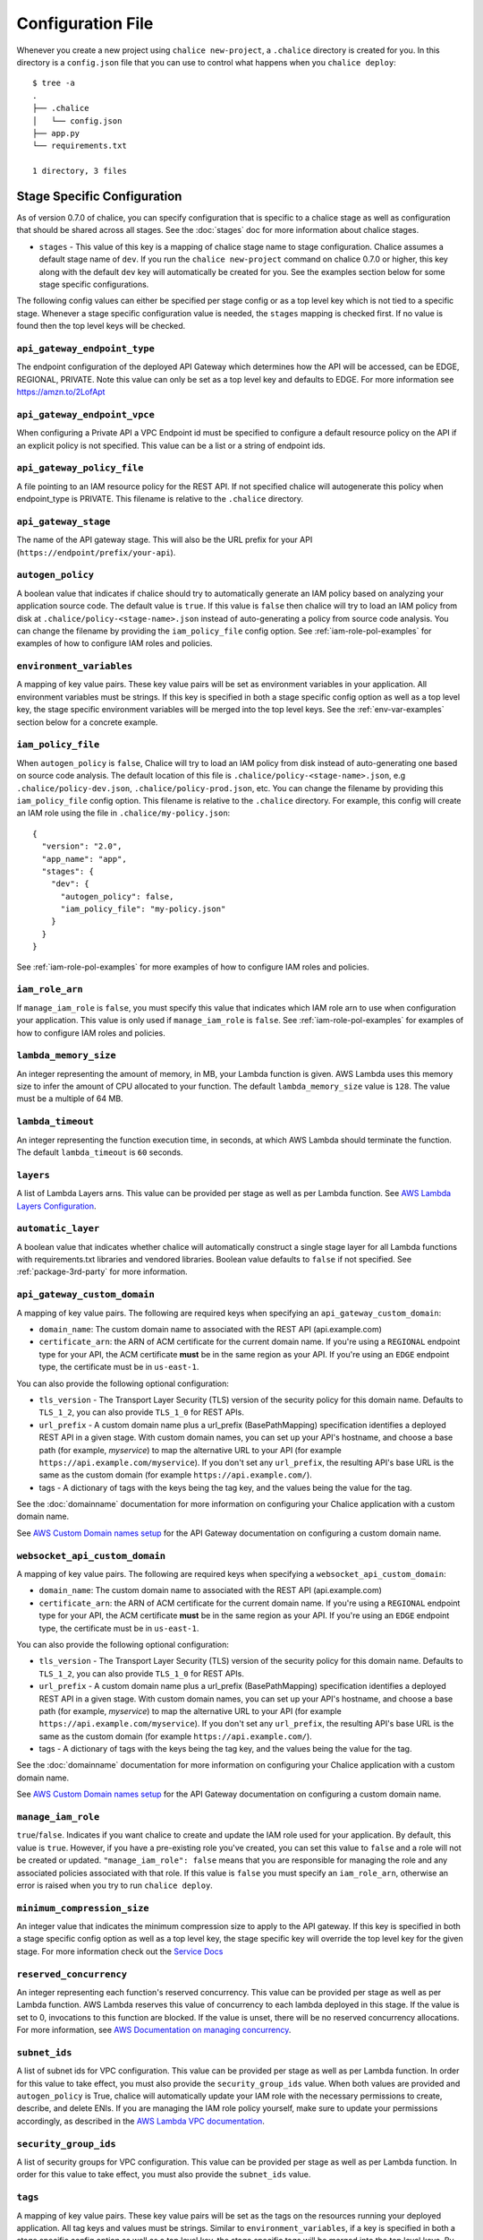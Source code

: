 Configuration File
==================

Whenever you create a new project using
``chalice new-project``, a ``.chalice`` directory is created
for you.  In this directory is a ``config.json`` file that
you can use to control what happens when you ``chalice deploy``::


    $ tree -a
    .
    ├── .chalice
    │   └── config.json
    ├── app.py
    └── requirements.txt

    1 directory, 3 files


.. _stage-config:

Stage Specific Configuration
----------------------------

As of version 0.7.0 of chalice, you can specify configuration
that is specific to a chalice stage as well as configuration that should
be shared across all stages.  See the :doc:`stages` doc for more
information about chalice stages.

* ``stages`` - This value of this key is a mapping of chalice stage
  name to stage configuration.  Chalice assumes a default stage name
  of ``dev``.  If you run the ``chalice new-project`` command on
  chalice 0.7.0 or higher, this key along with the default ``dev``
  key will automatically be created for you.  See the examples
  section below for some stage specific configurations.

The following config values can either be specified per stage config
or as a top level key which is not tied to a specific stage.  Whenever
a stage specific configuration value is needed, the ``stages`` mapping
is checked first.  If no value is found then the top level keys will
be checked.


``api_gateway_endpoint_type``
~~~~~~~~~~~~~~~~~~~~~~~~~~~~~

The endpoint configuration of the deployed API Gateway which determines how the
API will be accessed, can be EDGE, REGIONAL, PRIVATE. Note this value can only
be set as a top level key and defaults to EDGE. For more information see
https://amzn.to/2LofApt


``api_gateway_endpoint_vpce``
~~~~~~~~~~~~~~~~~~~~~~~~~~~~~

When configuring a Private API a VPC Endpoint id must be specified to configure
a default resource policy on the API if an explicit policy is not specified.
This value can be a list or a string of endpoint ids.


``api_gateway_policy_file``
~~~~~~~~~~~~~~~~~~~~~~~~~~~

A file pointing to an IAM resource policy for the REST API. If not specified
chalice will autogenerate this policy when endpoint_type is PRIVATE. This
filename is relative to the ``.chalice`` directory.


``api_gateway_stage``
~~~~~~~~~~~~~~~~~~~~~

The name of the API gateway stage.  This will also be the URL prefix for your
API (``https://endpoint/prefix/your-api``).


``autogen_policy``
~~~~~~~~~~~~~~~~~~

A boolean value that indicates if chalice should try to automatically generate
an IAM policy based on analyzing your application source code.  The default
value is ``true``.  If this value is ``false`` then chalice will try to load an
IAM policy from disk at ``.chalice/policy-<stage-name>.json`` instead of
auto-generating a policy from source code analysis. You can change the filename
by providing the ``iam_policy_file`` config option.
See :ref:`iam-role-pol-examples` for examples of how to configure IAM roles
and policies.


``environment_variables``
~~~~~~~~~~~~~~~~~~~~~~~~~

A mapping of key value pairs.  These key value pairs will be set as environment
variables in your application.  All environment variables must be strings.  If
this key is specified in both a stage specific config option as well as a top
level key, the stage specific environment variables will be merged into the top
level keys.  See the :ref:`env-var-examples` section below for a concrete
example.


``iam_policy_file``
~~~~~~~~~~~~~~~~~~~

When ``autogen_policy`` is ``false``, Chalice will try to load an IAM policy
from disk instead of auto-generating one based on source code analysis.  The
default location of this file is ``.chalice/policy-<stage-name>.json``, e.g
``.chalice/policy-dev.json``, ``.chalice/policy-prod.json``, etc.  You can
change the filename by providing this ``iam_policy_file`` config option.  This
filename is relative to the ``.chalice`` directory.  For example, this config
will create an IAM role using the file in ``.chalice/my-policy.json``::

  {
    "version": "2.0",
    "app_name": "app",
    "stages": {
      "dev": {
        "autogen_policy": false,
        "iam_policy_file": "my-policy.json"
      }
    }
  }


See :ref:`iam-role-pol-examples` for more examples of how to configure IAM
roles and policies.


``iam_role_arn``
~~~~~~~~~~~~~~~~

If ``manage_iam_role`` is ``false``, you must specify this value that indicates
which IAM role arn to use when configuration your application.  This value is
only used if ``manage_iam_role`` is ``false``.
See :ref:`iam-role-pol-examples` for examples of how to configure IAM roles
and policies.


``lambda_memory_size``
~~~~~~~~~~~~~~~~~~~~~~

An integer representing the amount of memory, in MB, your Lambda function is
given. AWS Lambda uses this memory size to infer the amount of CPU allocated to
your function. The default ``lambda_memory_size`` value is ``128``. The value
must be a multiple of 64 MB.


``lambda_timeout``
~~~~~~~~~~~~~~~~~~

An integer representing the function execution time, in seconds, at which AWS
Lambda should terminate the function. The default ``lambda_timeout`` is ``60``
seconds.


``layers``
~~~~~~~~~~

A list of Lambda Layers arns. This value can be provided per stage as well as
per Lambda function. See `AWS Lambda Layers Configuration`_.



.. _automatic-layer-option:

``automatic_layer``
~~~~~~~~~~~~~~~~~~~~

A boolean value that indicates whether chalice will automatically construct a
single stage layer for all Lambda functions with requirements.txt libraries and
vendored libraries.  Boolean value defaults to ``false`` if not specified.  See
:ref:`package-3rd-party` for more information.


.. _custom-domain-config-options:

``api_gateway_custom_domain``
~~~~~~~~~~~~~~~~~~~~~~~~~~~~~

A mapping of key value pairs. The following are required keys when
specifying an ``api_gateway_custom_domain``:

- ``domain_name``: The custom domain name to associated with the REST API
  (api.example.com)
- ``certificate_arn``: the ARN of ACM certificate for the current domain name.
  If you're using a ``REGIONAL`` endpoint type for your API, the ACM
  certificate **must** be in the same region as your API.  If you're using an
  ``EDGE`` endpoint type, the certificate must be in ``us-east-1``.

You can also provide the following optional configuration:

- ``tls_version`` - The Transport Layer Security (TLS) version of the security
  policy for this domain name.  Defaults to ``TLS_1_2``, you can also provide
  ``TLS_1_0`` for REST APIs.
- ``url_prefix`` - A custom domain name plus a url_prefix (BasePathMapping)
  specification identifies a deployed REST API in a given stage. With custom
  domain names, you can set up your API's hostname, and choose a base path (for
  example, `myservice`) to map the alternative URL to your API (for example
  ``https://api.example.com/myservice``).  If you don't set any ``url_prefix``,
  the resulting API's base URL is the same as the custom domain (for example
  ``https://api.example.com/``).
- tags - A dictionary of tags with the keys being the tag key, and the values
  being the value for the tag.

See the :doc:`domainname` documentation for more information on configuring
your Chalice application with a custom domain name.

See `AWS Custom Domain names setup`_ for the API Gateway documentation on
configuring a custom domain name.

.. _custom-domain-ws-config-options:

``websocket_api_custom_domain``
~~~~~~~~~~~~~~~~~~~~~~~~~~~~~~~

A mapping of key value pairs. The following are required keys when
specifying a ``websocket_api_custom_domain``:

- ``domain_name``: The custom domain name to associated with the REST API
  (api.example.com)
- ``certificate_arn``: the ARN of ACM certificate for the current domain name.
  If you're using a ``REGIONAL`` endpoint type for your API, the ACM
  certificate **must** be in the same region as your API.  If you're using an
  ``EDGE`` endpoint type, the certificate must be in ``us-east-1``.

You can also provide the following optional configuration:

- ``tls_version`` - The Transport Layer Security (TLS) version of the security
  policy for this domain name.  Defaults to ``TLS_1_2``, you can also provide
  ``TLS_1_0`` for REST APIs.
- ``url_prefix`` - A custom domain name plus a url_prefix (BasePathMapping)
  specification identifies a deployed REST API in a given stage. With custom
  domain names, you can set up your API's hostname, and choose a base path (for
  example, `myservice`) to map the alternative URL to your API (for example
  ``https://api.example.com/myservice``).  If you don't set any ``url_prefix``,
  the resulting API's base URL is the same as the custom domain (for example
  ``https://api.example.com/``).
- tags - A dictionary of tags with the keys being the tag key, and the values
  being the value for the tag.

See the :doc:`domainname` documentation for more information on configuring
your Chalice application with a custom domain name.

See `AWS Custom Domain names setup`_ for the API Gateway documentation on
configuring a custom domain name.

``manage_iam_role``
~~~~~~~~~~~~~~~~~~~

``true``/``false``.  Indicates if you want chalice to create and update the IAM
role used for your application.  By default, this value is ``true``.  However,
if you have a pre-existing role you've created, you can set this value to
``false`` and a role will not be created or updated.  ``"manage_iam_role":
false`` means that you are responsible for managing the role and any associated
policies associated with that role.  If this value is ``false`` you must
specify an ``iam_role_arn``, otherwise an error is raised when you try to run
``chalice deploy``.


``minimum_compression_size``
~~~~~~~~~~~~~~~~~~~~~~~~~~~~

An integer value that indicates the minimum compression size to apply to the
API gateway. If this key is specified in both a stage specific config option as
well as a top level key, the stage specific key will override the top level key
for the given stage. For more information check out the `Service Docs
<https://docs.aws.amazon.com/apigateway/latest/developerguide/api-gateway-gzip-compression-decompression.html>`__


``reserved_concurrency``
~~~~~~~~~~~~~~~~~~~~~~~~

An integer representing each function's reserved concurrency.  This value can
be provided per stage as well as per Lambda function. AWS Lambda reserves this
value of concurrency to each lambda deployed in this stage. If the value is set
to 0, invocations to this function are blocked. If the value is unset, there
will be no reserved concurrency allocations. For more information, see `AWS
Documentation on managing concurrency`_.


``subnet_ids``
~~~~~~~~~~~~~~

A list of subnet ids for VPC configuration.  This value can be provided per
stage as well as per Lambda function.  In order for this value to take effect,
you must also provide the ``security_group_ids`` value.  When both values are
provided and ``autogen_policy`` is True, chalice will automatically update your
IAM role with the necessary permissions to create, describe, and delete ENIs.
If you are managing the IAM role policy yourself, make sure to update your
permissions accordingly, as described in the `AWS Lambda VPC documentation`_.


``security_group_ids``
~~~~~~~~~~~~~~~~~~~~~~

A list of security groups for VPC configuration.  This value can be provided
per stage as well as per Lambda function.  In order for this value to take
effect, you must also provide the ``subnet_ids`` value.


``tags``
~~~~~~~~

A mapping of key value pairs. These key value pairs will be set as the tags on
the resources running your deployed application. All tag keys and values must
be strings. Similar to ``environment_variables``, if a key is specified in both
a stage specific config option as well as a top level key, the stage specific
tags will be merged into the top level keys. By default, all chalice deployed
resources are tagged with the key ``'aws-chalice'`` whose value is
``'version={chalice-version}:stage={stage-name}:app={app-name}'``.  Currently
only the following chalice deployed resources are tagged: Lambda functions.

``xray``
~~~~~~~~

A boolean that turns on AWS XRay's Active tracing configuration.
This will turn on XRay for both Lambda functions and API Gateway stages.


``log_retention_in_days``
~~~~~~~~

An integer value that indicates the retention time to be applied to lambda
function log groups. Only certain values are valid, see the `AWS CloudWatch
Logs docs
<https://docs.aws.amazon.com/AmazonCloudWatchLogs/latest/APIReference/API_PutRetentionPolicy.html#API_PutRetentionPolicy_RequestParameters>`__


.. _lambda-config:

Lambda Specific Configuration
-----------------------------

In addition to a chalice stage, there are also some configuration values
that can be specified per Lambda function.  A chalice app can have many
stages, and a stage can have many Lambda functions.

You have the option to specify configuration for a lambda function across
all your stages, or for a lambda function in a specific stage.

To configure per lambda configuration for a specific stage, you add a
``lambda_functions`` key in your stage configuration::

  {
    "version": "2.0",
    "app_name": "app",
    "stages": {
      "dev": {
        "lambda_functions": {
          "foo": {
            "lambda_timeout": 120
          }
        }
      }
    }
  }

To specify per lambda configuration across all stages, you add
a top level ``lambda_functions`` key::

  {
    "version": "2.0",
    "app_name": "app",
    "lambda_functions": {
      "foo": {
        "lambda_timeout": 120
      }
    }
  }


Each key in the ``lambda_functions`` dictionary is the name of a Lambda
function in your app.  The value is a dictionary of configuration that
will be applied to that function.  These are the configuration options
that can be applied per function:

* ``autogen_policy``
* ``environment_variables``
* ``iam_policy_file``
* ``iam_role_arn``
* ``lambda_memory_size``
* ``lambda_timeout``
* ``layers``
* ``manage_iam_role``
* ``reserved_concurrency``
* ``security_group_ids``
* ``subnet_ids``
* ``tags``


See the :ref:`stage-config` section above for a description
of these config options.

In general, the name of your lambda function will correspond to
the name of the function in your app.  For example:

.. code-block:: python

    @app.lambda_function()
    def foo(event, context):
        pass

To specify configuration for this function, you would use the
key of ``foo`` in the ``lambda_functions`` configuration.

There is one exception to this, which is any python function
decorated with the ``@app.route()`` decorator.  Chalice uses
a single Lambda function for all requests from API gateway,
and this name is ``api_handler``.  So if you have an app
like this:

.. code-block:: python

    @app.route('/')
    def index(): pass

    @app.route('/foo/bar')
    def other_handler(): pass

Then to specify configuration values for the underlying
lambda function, which ``index()`` and ``other_handler()`` share,
you would specify:

.. code-block:: json

   {
      "lambda_functions": {
        "api_handler": {
          "subnet_ids": ["sn-1", "sn-2"],
          "security_group_ids": ["sg-10", "sg-11"],
          "layers": ["layer-arn-1", "layer-arn-2"],
        }
      }
    }


Examples
--------

Below are examples that show how you can configure your chalice app.

Custom Domain Name
~~~~~~~~~~~~~~~~~~

Here's an example for configuring Custom domain name for
dev stage for REST API::

  {
    "version": "2.0",
    "app_name": "app",
    "stages": {
      "dev": {
        "autogen_policy": true,
        "api_gateway_stage": "dev"
        "api_gateway_custom_domain": {
          "domain_name": "api.example.com",
          "security_policy": "TLS 1.2|TLS 1.0",
          "certificate_arn": "arn:aws:acm:example.com",
          "url_prefixes": ["foo", "bar"],
          "tags": {
            "key": "tag1",
            "key1": "tag2"
          }
        },
      },
    }
  }

In this config file we're specifying ``dev`` stage for ApiGateway.
In the ``dev`` stage, chalice will automatically create ``custom domain name``
with specified ``url_prefixes`` that should contain information about
`AWS Api Mapping key`_.

If there is Websocket API ``websocket_api_custom_domain`` should be used
instead of ``api_gateway_custom_domain``.

.. _iam-role-pol-examples:

IAM Roles and Policies
~~~~~~~~~~~~~~~~~~~~~~


Here's an example for configuring IAM policies across stages::

  {
    "version": "2.0",
    "app_name": "app",
    "stages": {
      "dev": {
        "autogen_policy": true,
        "api_gateway_stage": "dev"
      },
      "beta": {
        "autogen_policy": false,
        "iam_policy_file": "beta-app-policy.json"
      },
      "prod": {
        "manage_iam_role": false,
        "iam_role_arn": "arn:aws:iam::...:role/prod-role"
      }
    }
  }

In this config file we're specifying three stages, ``dev``, ``beta``,
and ``prod``.  In the ``dev`` stage, chalice will automatically
generate an IAM policy based on analyzing the application source code.
For the ``beta`` stage, chalice will load the
``.chalice/beta-app-policy.json`` file and use it as the policy to
associate with the IAM role for that stage.  In the ``prod`` stage,
chalice won't modify any IAM roles.  It will just set the IAM role
for the Lambda function to be ``arn:aws:iam::...:role/prod-role``.

Here's an example that shows config precedence::


  {
    "version": "2.0",
    "app_name": "app",
    "api_gateway_stage": "api",
    "stages": {
      "dev": {
      },
      "beta": {
      },
      "prod": {
        "api_gateway_stage": "prod",
        "manage_iam_role": false,
        "iam_role_arn": "arn:aws:iam::...:role/prod-role"
      }
    }
  }

In this config file, both the ``dev`` and ``beta`` stage will
have an API gateway stage name of ``api`` because they will
default to the top level ``api_gateway_stage`` key.
However, the ``prod`` stage will have an API gateway stage
name of ``prod`` because the ``api_gateway_stage`` is specified
in ``{"stages": {"prod": ...}}`` mapping.



.. _env-var-examples:

Environment Variables
~~~~~~~~~~~~~~~~~~~~~


In the following example, environment variables are specified
both as top level keys as well as per stage.  This allows us to
provide environment variables that all stages should have as well
as stage specific environment variables::


  {
    "version": "2.0",
    "app_name": "app",
    "environment_variables": {
      "SHARED_CONFIG": "foo",
      "OTHER_CONFIG": "from-top"
    },
    "stages": {
      "dev": {
        "environment_variables": {
          "TABLE_NAME": "dev-table",
          "OTHER_CONFIG": "dev-value"
        }
      },
      "prod": {
        "environment_variables": {
          "TABLE_NAME": "prod-table",
          "OTHER_CONFIG": "prod-value"
        }
      }
    }
  }

For the above config, the ``dev`` stage will have the
following environment variables set::

  {
    "SHARED_CONFIG": "foo",
    "TABLE_NAME": "dev-table",
    "OTHER_CONFIG": "dev-value",
  }

The ``prod`` stage will have these environment variables set::

  {
    "SHARED_CONFIG": "foo",
    "TABLE_NAME": "prod-table",
    "OTHER_CONFIG": "prod-value",
  }


Per Lambda Examples
~~~~~~~~~~~~~~~~~~~

Suppose we had the following chalice app:

.. code-block:: python

    from chalice import Chalice

    app = Chalice(app_name='demo')

    @app.lambda_function()
    def foo(event, context):
        pass

    @app.lambda_function()
    def bar(event, context):
        pass


Given these two functions, we'd like to configure the functions
as follows:

* Both functions should have an environment variable ``OWNER`` with value
  ``dev-team``.
* The ``foo`` function should have an autogenerated IAM policy managed by
  chalice.
* The ``foo`` function should be run in a VPC with subnet ids ``sn-1`` and
  ``sn-2``, with security groups ``sg-10`` and ``sg-11``.  Chalice should
  also automatically configure the IAM policy with permissions to modify
  EC2 network interfaces.
* The ``foo`` function should have two connected layers as ``layer-arn-1`` and
  ``layer-arn-2``. Chalice should automatically configure the IAM policy.
* The ``bar`` function should use a pre-existing IAM role that was created
  outside of chalice.  Chalice should not perform an IAM role management for
  the ``bar`` function.
* The ``bar`` function should have an environment variable ``TABLE_NAME`` with
  value ``mytable``.

We can accomplish all this with this config file::

  {
    "stages": {
      "dev": {
        "environment_variables": {
          "OWNER": "dev-team"
        }
        "api_gateway_stage": "api",
        "lambda_functions": {
          "foo": {
            "subnet_ids": ["sn-1", "sn-2"],
            "security_group_ids": ["sg-10", "sg-11"],
            "layers": ["layer-arn-1", "layer-arn-2"],
          },
          "bar": {
            "manage_iam_role": false,
            "iam_role_arn": "arn:aws:iam::my-role-name",
            "environment_variables": {"TABLE_NAME": "mytable"}
          }
        }
      }
    },
    "version": "2.0",
    "app_name": "demo"
  }

.. _AWS Lambda VPC documentation: https://docs.aws.amazon.com/lambda/latest/dg/vpc.html#vpc-configuring
.. _AWS Documentation on managing concurrency: https://docs.aws.amazon.com/lambda/latest/dg/concurrent-executions.html
.. _AWS Lambda Layers Configuration: https://docs.aws.amazon.com/lambda/latest/dg/configuration-layers.html
.. _AWS Custom Domain names setup: https://docs.aws.amazon.com/apigateway/latest/developerguide/how-to-custom-domains.html
.. _AWS Api Mapping key:    https://docs.aws.amazon.com/apigatewayv2/latest/api-reference/domainnames-domainname-apimappings.html
